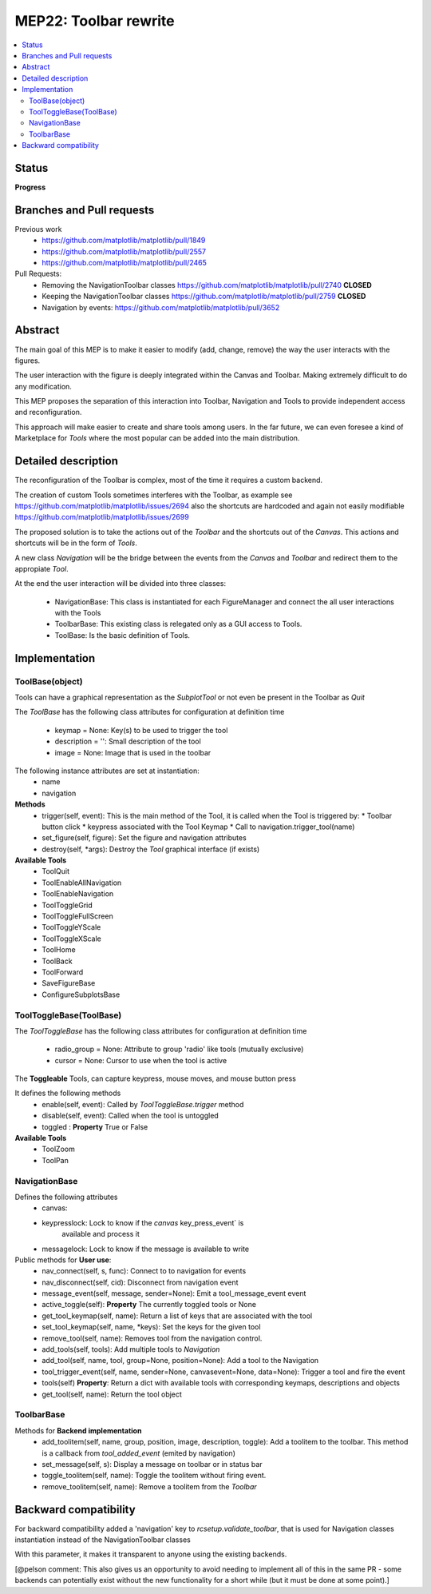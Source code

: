 ========================
 MEP22: Toolbar rewrite
========================

.. contents::
   :local:

Status
======
**Progress**


Branches and Pull requests
==========================

Previous work
 * https://github.com/matplotlib/matplotlib/pull/1849
 * https://github.com/matplotlib/matplotlib/pull/2557
 * https://github.com/matplotlib/matplotlib/pull/2465

Pull Requests:
 * Removing the NavigationToolbar classes
   https://github.com/matplotlib/matplotlib/pull/2740 **CLOSED**
 * Keeping the NavigationToolbar classes https://github.com/matplotlib/matplotlib/pull/2759 **CLOSED**
 * Navigation by events: https://github.com/matplotlib/matplotlib/pull/3652

Abstract
========

The main goal of this MEP is to make it easier to modify (add, change,
remove) the way the user interacts with the figures.

The user interaction with the figure is deeply integrated within the
Canvas and Toolbar. Making extremely difficult to do any modification.

This MEP proposes the separation of this interaction into Toolbar,
Navigation and Tools to provide independent access and
reconfiguration.

This approach will make easier to create and share tools among
users. In the far future, we can even foresee a kind of Marketplace
for `Tools` where the most popular can be added into the main
distribution.

Detailed description
====================

The reconfiguration of the Toolbar is complex, most of the time it
requires a custom backend.

The creation of custom Tools sometimes interferes with the Toolbar, as
example see https://github.com/matplotlib/matplotlib/issues/2694 also
the shortcuts are hardcoded and again not easily modifiable
https://github.com/matplotlib/matplotlib/issues/2699

The proposed solution is to take the actions out of the `Toolbar` and
the shortcuts out of the `Canvas`.  This actions and shortcuts will be
in the form of `Tools`.

A new class `Navigation` will be the bridge between the events from
the `Canvas` and `Toolbar` and redirect them to the appropiate `Tool`.

At the end the user interaction will be divided into three classes:

 * NavigationBase: This class is instantiated for each FigureManager
   and connect the all user interactions with the Tools
 * ToolbarBase: This existing class is relegated only as a GUI access
   to Tools.
 * ToolBase: Is the basic definition of Tools.


Implementation
==============

ToolBase(object)
----------------

Tools can have a graphical representation as the `SubplotTool` or not even be present in the Toolbar as `Quit`

The `ToolBase` has the following class attributes for configuration at definition time

 * keymap = None: Key(s) to be used to trigger the tool
 * description = '': Small description of the tool
 * image = None: Image that is used in the toolbar

The following instance attributes are set at instantiation:
 * name
 * navigation

**Methods**
 * trigger(self, event): This is the main method of the Tool, it is called when the Tool is triggered by:
   * Toolbar button click
   * keypress associated with the Tool Keymap
   * Call to navigation.trigger_tool(name)
 * set_figure(self, figure): Set the figure and navigation attributes
 * destroy(self, *args): Destroy the `Tool` graphical interface (if exists)

**Available Tools**
 * ToolQuit
 * ToolEnableAllNavigation
 * ToolEnableNavigation
 * ToolToggleGrid
 * ToolToggleFullScreen
 * ToolToggleYScale
 * ToolToggleXScale
 * ToolHome
 * ToolBack
 * ToolForward
 * SaveFigureBase
 * ConfigureSubplotsBase


ToolToggleBase(ToolBase)
------------------------

The `ToolToggleBase` has the following class attributes for
configuration at definition time

 * radio_group = None: Attribute to group 'radio' like tools (mutually
   exclusive)
 * cursor = None: Cursor to use when the tool is active

The **Toggleable** Tools, can capture keypress, mouse moves, and mouse
button press

It defines the following methods
 * enable(self, event): Called by `ToolToggleBase.trigger` method
 * disable(self, event): Called when the tool is untoggled
 * toggled : **Property** True or False

**Available Tools**
 * ToolZoom
 * ToolPan

NavigationBase
--------------

Defines the following attributes
 * canvas:
 * keypresslock: Lock to know if the `canvas` key_press_event` is
        available and process it
 * messagelock: Lock to know if the message is available to write

Public methods for **User use**:
 * nav_connect(self, s, func): Connect to to navigation for events
 * nav_disconnect(self, cid): Disconnect from navigation event
 * message_event(self, message, sender=None): Emit a
   tool_message_event event
 * active_toggle(self): **Property** The currently toggled tools or
   None
 * get_tool_keymap(self, name): Return a list of keys that are
   associated with the tool
 * set_tool_keymap(self, name, *keys): Set the keys for the given tool
 * remove_tool(self, name): Removes tool from the navigation control.
 * add_tools(self, tools): Add multiple tools to `Navigation`
 * add_tool(self, name, tool, group=None, position=None): Add a tool
   to the Navigation
 * tool_trigger_event(self, name, sender=None, canvasevent=None,
   data=None): Trigger a tool and fire the event

 * tools(self) **Property**: Return a dict with available tools with
   corresponding keymaps, descriptions and objects
 * get_tool(self, name): Return the tool object



ToolbarBase
-----------

Methods for **Backend implementation**
 * add_toolitem(self, name, group, position, image, description,
   toggle): Add a toolitem to the toolbar. This method is a callback
   from `tool_added_event` (emited by navigation)
 * set_message(self, s): Display a message on toolbar or in status bar
 * toggle_toolitem(self, name): Toggle the toolitem without firing
   event.
 * remove_toolitem(self, name): Remove a toolitem from the `Toolbar`


Backward compatibility
======================

For backward compatibility added a 'navigation' key to
`rcsetup.validate_toolbar`, that is used for Navigation classes
instantiation instead of the NavigationToolbar classes

With this parameter, it makes it transparent to anyone using the
existing backends.

[@pelson comment: This also gives us an opportunity to avoid needing
to implement all of this in the same PR - some backends can
potentially exist without the new functionality for a short while (but
it must be done at some point).]
